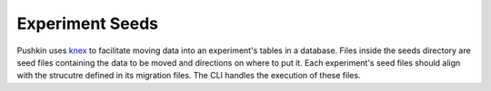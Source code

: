 .. _exp_seeds:

Experiment Seeds
=================
Pushkin uses `knex <https://knexjs.org>`_ to facilitate moving data into an experiment's tables in a database. Files inside the seeds directory are seed files containing the data to be moved and directions on where to put it. Each experiment's seed files should align with the strucutre defined in its migration files. The CLI handles the execution of these files.
